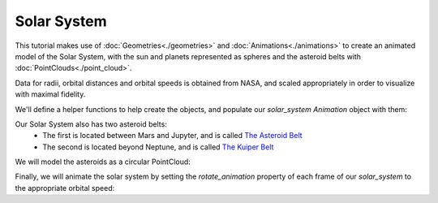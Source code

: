 Solar System
============

This tutorial makes use of :doc:`Geometries<./geometries>` and :doc:`Animations<./animations>` to create an animated
model of the Solar System, with the sun and planets represented as spheres and the asteroid belts with :doc:`PointClouds<./point_cloud>`.

Data for radii, orbital distances and orbital speeds is obtained from NASA, and scaled appropriately in order to visualize with maximal fidelity.

.. jupyter-execute::
    
    import vivid3d
    import numpy as np
    import pandas as pd
    import math

    # Making the Base Data
    names     = ['Sun', 'Mercury', 'Venus', 'Earth', 'Mars', 'Jupyter', 'Saturn', 'Uranus', 'Neptune']
    distances = [0, 1.8, 2, 2.4, 3, 7.4, 12.6, 24.2, 38]
    radii     = [1, 0.05, 0.125, 0.128, 0.07, 0.35, 0.3, 0.255, 0.255]
    colors    = ['orange', 'coral', 'yellowgreen', 'royalblue', 'brown', 'tan', 'yellow', 'turquoise', 'cyan']

    data = pd.DataFrame(list(zip(names, distances, radii, colors)), columns=['name', 'orbit', 'radius', 'color'])
    data
    
We'll define a helper functions to help create the objects, and populate our `solar_system` `Animation` object with them:

.. jupyter-execute::

    planet_material = vivid3d.Material(1, 1, 0.9) # Planets are mostly rough surfaces

    def create_solar_object(orbit, radius, color, name):
        sphere = vivid3d.create_sphere([0,0,0], radius, 50, 50, color, 1, name) # creating the planetary object
        a = 2 * math.pi * np.random.normal();
        sphere.move([orbit * math.cos(a), 0, orbit * math.sin(a)]) # placing it randomly along its orbit
        sphere.material = planet_material # setting the material
        return vivid3d.Model(sphere)
    
    # Creating the animation object:
    solar_system = vivid3d.Animation()
    for i, (name, orbit, radius, color) in data.iterrows():
        solar_system.add_model(create_solar_object(orbit, radius, color, name))

    # Our First object, the Sun, is a star and as such should also be emissive:
    solar_system.frames[0].model.meshes[0].material.emission_strength = 5

Our Solar System also has two asteroid belts:
    - The first is located between Mars and Jupyter, and is called `The Asteroid Belt <https://en.wikipedia.org/wiki/Asteroid_belt>`_
    - The second is located beyond Neptune, and is called `The Kuiper Belt <https://en.wikipedia.org/wiki/Kuiper_belt>`_

We will model the asteroids as a circular PointCloud:

.. jupyter-execute::

    asteroid_material = vivid3d.Material(1, .8, 0.7) # Asteroids are primarily heavy metallic elements, with a rough semi-reflective texture

    def create_asteroid_field(distance, scale, count):
        points = []
        for i in range(count):
            r = np.random.normal(distance, scale) # Modelling the asteroid belts as a normal distribution around an orbital distance
            a = 2 * math.pi * np.random.normal();
            z = np.random.normal(0, 0.15)
            points.append([r * math.cos(a), z, r * math.sin(a)]) # Placing randomly along circle of radius r
        asteroids = vivid3d.PointCloud(points, 'black')
        asteroids.material = asteroid_material
        return vivid3d.Model(asteroids)

    # Asteroid Belt, Kuiper Belt
    solar_system.add_model(create_asteroid_field(5, 0.6, 1_000)) # Populate the inner Asteroid Belt with 1,000 points between the orbits of Mars and Jupyter
    solar_system.add_model(create_asteroid_field(55, 5, 5_000))  # Populate the outer Kuiper Belt with 5,000 points past the orbit of Neptune

Finally, we will animate the solar system by setting the `rotate_animation` property of each frame of our `solar_system` to the appropriate orbital speed:

.. jupyter-execute::

    rotation_speeds = [0, 10, 35, 30, 24, 13, 9.7, 7, 5.4, 2, 1]

    for frame, speed in zip(solar_system.frames, rotation_speeds):
        frame.rotate_animation = [0, speed, 0] # rotating around the y axis

    # Slowing down the framerate
    solar_system.ticks_per_second = 5
    solar_system.show()


